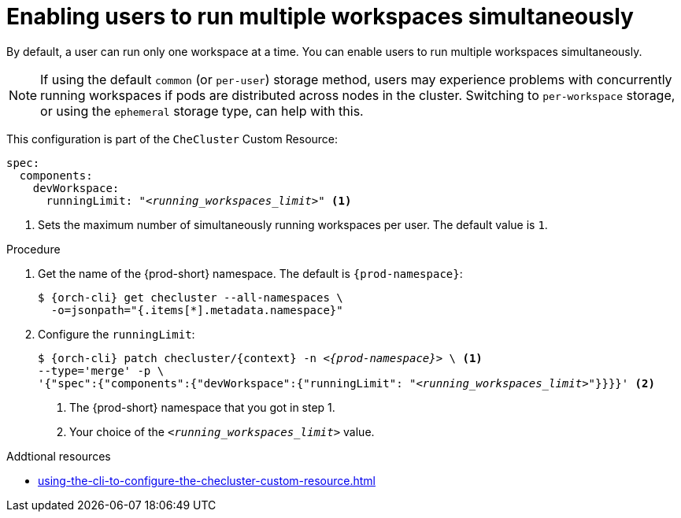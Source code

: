 :_content-type: PROCEDURE
:navtitle: Enabling users to run multiple workspaces simultaneously
:description: Enabling users to run multiple workspaces simultaneously
:keywords: administration guide, number, workspaces

[id="enabling-users-to-run-multiple-workspaces-simultaneously_{context}"]
= Enabling users to run multiple workspaces simultaneously

By default, a user can run only one workspace at a time. You can enable users to run multiple workspaces simultaneously.

NOTE: If using the default `common` (or `per-user`) storage method, users may experience problems with concurrently running workspaces if pods are distributed across nodes in the cluster. Switching to `per-workspace` storage, or using the `ephemeral` storage type, can help with this. 

This configuration is part of the `CheCluster` Custom Resource:

[source,yaml,subs="+quotes"]
----
spec:
  components:
    devWorkspace:
      runningLimit: "__<running_workspaces_limit>__" <1>
----
<1> Sets the maximum number of simultaneously running workspaces per user. The default value is `1`.

.Procedure

. Get the name of the {prod-short} namespace. The default is `{prod-namespace}`:
+
[source,terminal,subs="+quotes,attributes"]
----
$ {orch-cli} get checluster --all-namespaces \
  -o=jsonpath="{.items[*].metadata.namespace}"
----

. Configure the `runningLimit`:
+
[source,terminal,subs="+quotes,attributes"]
----
$ {orch-cli} patch checluster/{context} -n _<{prod-namespace}>_ \ <1>
--type='merge' -p \
'{"spec":{"components":{"devWorkspace":{"runningLimit": "__<running_workspaces_limit>__"}}}}' <2>
----
<1> The {prod-short} namespace that you got in step 1.
<2> Your choice of the `__<running_workspaces_limit>__` value.

.Addtional resources

* xref:using-the-cli-to-configure-the-checluster-custom-resource.adoc[]

